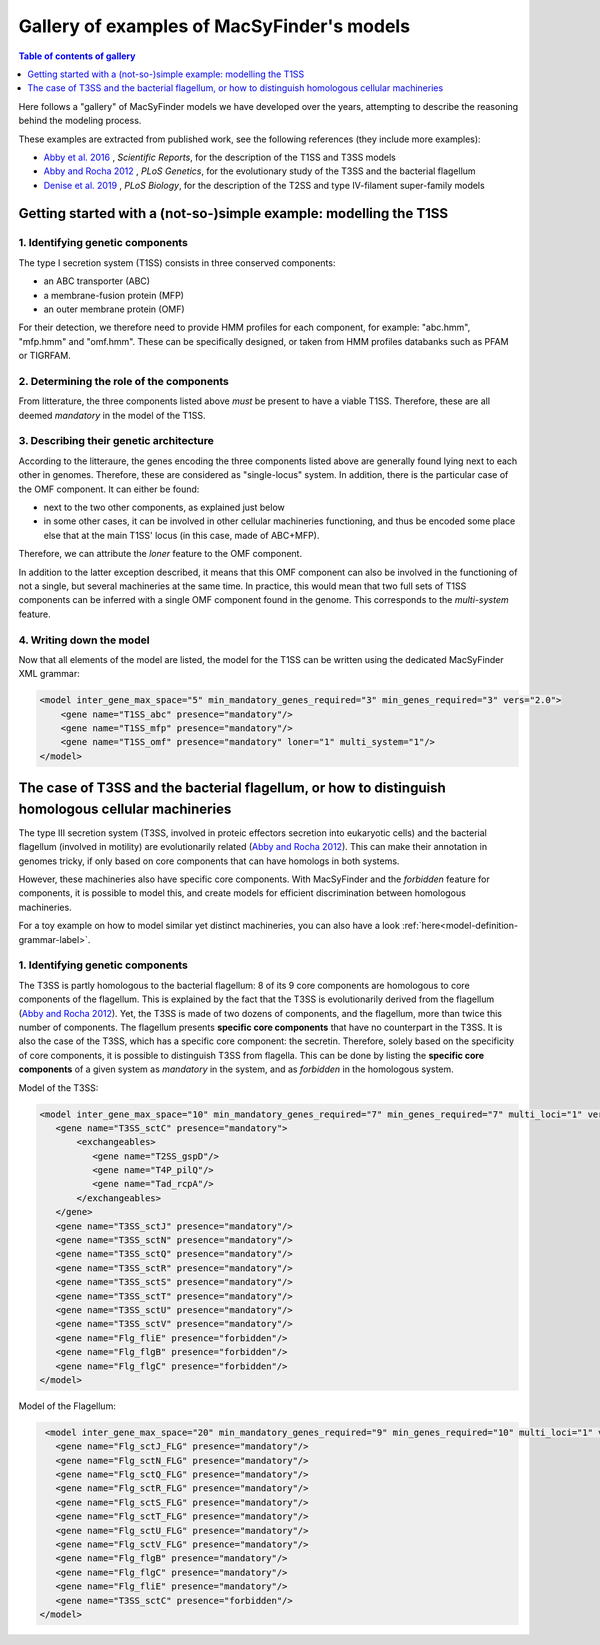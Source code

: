 .. MacSyFinder - Detection of macromolecular systems in protein datasets
    using systems modelling and similarity search.            
    Authors: Sophie Abby, Bertrand Néron                                 
    Copyright © 2014-2021  Institut Pasteur (Paris),and CNRS.
    See the COPYRIGHT file for details                                    
    MacsyFinder is distributed under the terms of the GNU General Public License (GPLv3). 
    See the COPYING file for details.  
    
.. _gallery_models:

*******************************************
Gallery of examples of MacSyFinder's models 
*******************************************

.. contents:: Table of contents of gallery
	:local: 
        :depth: 1 


Here follows a "gallery" of MacSyFinder models we have developed over the years, attempting to describe the reasoning behind the modeling process. 

These examples are extracted from published work, see the following references (they include more examples):

- `Abby et al. 2016 <https://www.nature.com/articles/srep23080>`_ , *Scientific Reports*, for the description of the T1SS and T3SS models
- `Abby and Rocha 2012 <https://doi.org/10.1371/journal.pgen.1002983>`_ , *PLoS Genetics*, for the evolutionary study of the T3SS and the bacterial flagellum
- `Denise et al. 2019 <https://doi.org/10.1371/journal.pbio.3000390>`_ , *PLoS Biology*, for the description of the T2SS and type IV-filament super-family models

.. - Abby et al. 2014, *PLoS ONE* and Bernheim et al. 2018, for the description of the Cas systems models



.. _T1SS:

Getting started with a (not-so-)simple example: modelling the T1SS
==================================================================


1. Identifying genetic components
---------------------------------

The type I secretion system (T1SS) consists in three conserved components: 

- an ABC transporter (ABC)
- a membrane-fusion protein (MFP)
- an outer membrane protein (OMF)

For their detection, we therefore need to provide HMM profiles for each component, for example: "abc.hmm", "mfp.hmm" and "omf.hmm". 
These can be specifically designed, or taken from HMM profiles databanks such as PFAM or TIGRFAM. 


2. Determining the role of the components
-----------------------------------------

From litterature, the three components listed above *must* be present to have a viable T1SS. Therefore, these are all deemed *mandatory* in the model of the T1SS. 


3. Describing their genetic architecture
----------------------------------------

According to the litteraure, the genes encoding the three components listed above are generally found lying next to each other in genomes. Therefore, these are considered as "single-locus" system. In addition, there is the particular case of the OMF component. It can either be found:

- next to the two other components, as explained just below
- in some other cases, it can be involved in other cellular machineries functioning, and thus be encoded some place else that at the main T1SS' locus (in this case, made of ABC+MFP). 

Therefore, we can attribute the `loner` feature to the OMF component. 

In addition to the latter exception described, it means that this OMF component can also be involved in the functioning of not a single, but several machineries at the same time. In practice, this would mean that two full sets of T1SS components can be inferred with a single OMF component found in the genome. This corresponds to the `multi-system` feature. 



.. image:: ../_static/T1SS_example.*
    :height: 4000px
    :align: center



4. Writing down the model
-------------------------

Now that all elements of the model are listed, the model for the T1SS can be written using the dedicated MacSyFinder XML grammar:


.. code-block:: xml

  <model inter_gene_max_space="5" min_mandatory_genes_required="3" min_genes_required="3" vers="2.0">
      <gene name="T1SS_abc" presence="mandatory"/>
      <gene name="T1SS_mfp" presence="mandatory"/>
      <gene name="T1SS_omf" presence="mandatory" loner="1" multi_system="1"/>
  </model>




.. _T3SS:

The case of T3SS and the bacterial flagellum, or how to distinguish homologous cellular machineries
===================================================================================================

The type III secretion system (T3SS, involved in proteic effectors secretion into eukaryotic cells) and the bacterial flagellum (involved in motility) are evolutionarily related (`Abby and Rocha 2012 <https://doi.org/10.1371/journal.pgen.1002983>`_). This can make their annotation in genomes tricky, if only based on core components that can have homologs in both systems. 

However, these machineries also have specific core components. With MacSyFinder and the *forbidden* feature for components, it is possible to model this, and create models for efficient discrimination between homologous machineries. 

For a toy example on how to model similar yet distinct machineries, you can also have a look :ref:`here<model-definition-grammar-label>`. 


1. Identifying genetic components
---------------------------------

The T3SS is partly homologous to the bacterial flagellum: 8 of its 9 core components are homologous to core components of the flagellum. This is explained by the fact that the T3SS is evolutionarily derived from the flagellum (`Abby and Rocha 2012 <https://doi.org/10.1371/journal.pgen.1002983>`_). 
Yet, the T3SS is made of two dozens of components, and the flagellum, more than twice this number of components. The flagellum presents **specific core components** that have no counterpart in the T3SS. It is also the case of the T3SS, which has a specific core component: the secretin. 
Therefore, solely based on the specificity of core components, it is possible to distinguish T3SS from flagella. This can be done by listing the **specific core components** of a given system as *mandatory* in the system, and as *forbidden* in the homologous system. 

 

.. image:: ../_static/T3SS_example.*
    :height: 4000px
    :align: center



Model of the T3SS: 

.. code-block:: xml

  <model inter_gene_max_space="10" min_mandatory_genes_required="7" min_genes_required="7" multi_loci="1" vers="2.0">
     <gene name="T3SS_sctC" presence="mandatory">
         <exchangeables>
            <gene name="T2SS_gspD"/>
            <gene name="T4P_pilQ"/>
            <gene name="Tad_rcpA"/>
         </exchangeables>
     </gene>
     <gene name="T3SS_sctJ" presence="mandatory"/>
     <gene name="T3SS_sctN" presence="mandatory"/>
     <gene name="T3SS_sctQ" presence="mandatory"/>
     <gene name="T3SS_sctR" presence="mandatory"/>
     <gene name="T3SS_sctS" presence="mandatory"/>
     <gene name="T3SS_sctT" presence="mandatory"/>
     <gene name="T3SS_sctU" presence="mandatory"/>
     <gene name="T3SS_sctV" presence="mandatory"/>
     <gene name="Flg_fliE" presence="forbidden"/>
     <gene name="Flg_flgB" presence="forbidden"/>
     <gene name="Flg_flgC" presence="forbidden"/>
  </model>


Model of the Flagellum:

.. code-block:: xml

  <model inter_gene_max_space="20" min_mandatory_genes_required="9" min_genes_required="10" multi_loci="1" vers="2.0">
    <gene name="Flg_sctJ_FLG" presence="mandatory"/>
    <gene name="Flg_sctN_FLG" presence="mandatory"/>
    <gene name="Flg_sctQ_FLG" presence="mandatory"/>
    <gene name="Flg_sctR_FLG" presence="mandatory"/>
    <gene name="Flg_sctS_FLG" presence="mandatory"/>
    <gene name="Flg_sctT_FLG" presence="mandatory"/>
    <gene name="Flg_sctU_FLG" presence="mandatory"/>
    <gene name="Flg_sctV_FLG" presence="mandatory"/>
    <gene name="Flg_flgB" presence="mandatory"/>
    <gene name="Flg_flgC" presence="mandatory"/>
    <gene name="Flg_fliE" presence="mandatory"/>
    <gene name="T3SS_sctC" presence="forbidden"/>
 </model>

